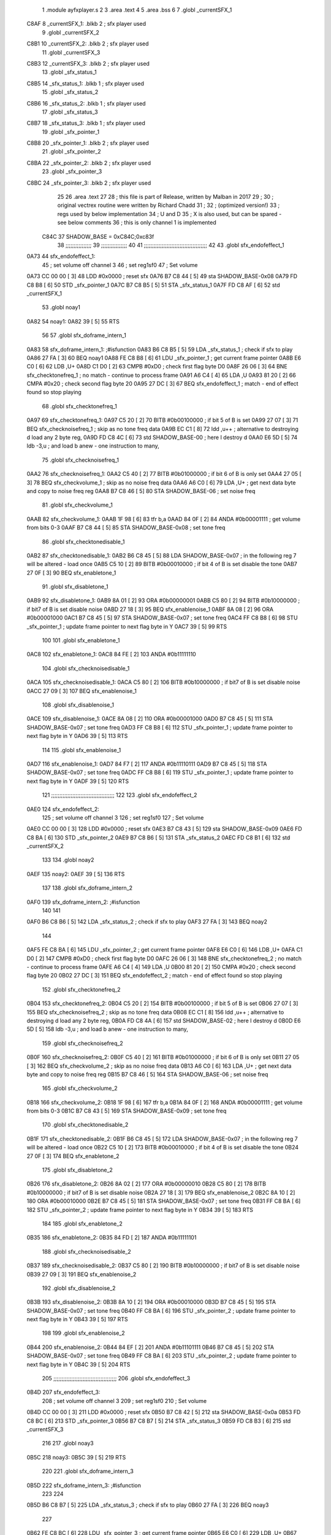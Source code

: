                               1  .module ayfxplayer.s
                              2 
                              3  .area .text
                              4 
                              5  .area .bss
                              6 
                              7  .globl _currentSFX_1
   C8AF                       8 _currentSFX_1:        .blkb       2                            ; sfx player used
                              9  .globl _currentSFX_2
   C8B1                      10 _currentSFX_2:        .blkb       2                            ; sfx player used
                             11  .globl _currentSFX_3
   C8B3                      12 _currentSFX_3:        .blkb       2                            ; sfx player used
                             13  .globl _sfx_status_1
   C8B5                      14 _sfx_status_1:        .blkb       1                            ; sfx player used
                             15  .globl _sfx_status_2
   C8B6                      16 _sfx_status_2:        .blkb       1                            ; sfx player used
                             17  .globl _sfx_status_3
   C8B7                      18 _sfx_status_3:        .blkb       1                            ; sfx player used
                             19  .globl _sfx_pointer_1
   C8B8                      20 _sfx_pointer_1:       .blkb       2                            ; sfx player used
                             21  .globl _sfx_pointer_2
   C8BA                      22 _sfx_pointer_2:       .blkb       2                            ; sfx player used
                             23  .globl _sfx_pointer_3
   C8BC                      24 _sfx_pointer_3:       .blkb       2                            ; sfx player used
                             25 
                             26  .area .text
                             27 
                             28 ; this file is part of Release, written by Malban in 2017
                             29 ;
                             30 ; original vectrex routine were written by Richard Chadd
                             31 ;
                             32 ; (optimized version!)
                             33 ; regs used by below implementation
                             34 ; U and D
                             35 ; X is also used, but can be spared - see below comments
                             36 ; this is only channel 1 is implemented
                     C84C    37 SHADOW_BASE         =        0xC84C;0xc83f
                             38 ;;;;;;;;;;;;;;;;
                             39 ;;;;;;;;;;;;;;;;
                             40 
                             41 ;;;;;;;;;;;;;;;;;;;;;;;;;;;;;;;;;;;;;;;
                             42 
                             43  .globl sfx_endofeffect_1
   0A73                      44 sfx_endofeffect_1:
                             45                                                           ; set volume off channel 3
                             46                                                           ; set reg1sf0
                             47                                                           ; Set volume
   0A73 CC 00 00      [ 3]   48                     LDD      #0x0000                       ; reset sfx
   0A76 B7 C8 44      [ 5]   49                     sta      SHADOW_BASE-0x08
   0A79 FD C8 B8      [ 6]   50                     STD      _sfx_pointer_1
   0A7C B7 C8 B5      [ 5]   51                     STA      _sfx_status_1
   0A7F FD C8 AF      [ 6]   52                     std      _currentSFX_1
                             53  .globl noay1
   0A82                      54 noay1:
   0A82 39            [ 5]   55                     RTS
                             56 
                             57  .globl sfx_doframe_intern_1
   0A83                      58 sfx_doframe_intern_1:                                     ;#isfunction
   0A83 B6 C8 B5      [ 5]   59                     LDA      _sfx_status_1                 ; check if sfx to play
   0A86 27 FA         [ 3]   60                     BEQ      noay1
   0A88 FE C8 B8      [ 6]   61                     LDU      _sfx_pointer_1                ; get current frame pointer
   0A8B E6 C0         [ 6]   62                     LDB      ,U+
   0A8D C1 D0         [ 2]   63                     CMPB     #0xD0                         ; check first flag byte D0
   0A8F 26 06         [ 3]   64                     BNE      sfx_checktonefreq_1          ; no match - continue to process frame
   0A91 A6 C4         [ 4]   65                     LDA      ,U
   0A93 81 20         [ 2]   66                     CMPA     #0x20                         ; check second flag byte 20
   0A95 27 DC         [ 3]   67                     BEQ      sfx_endofeffect_1            ; match - end of effect found so stop playing
                             68  .globl sfx_checktonefreq_1
   0A97                      69 sfx_checktonefreq_1:
   0A97 C5 20         [ 2]   70                     BITB     #0b00100000                   ; if bit 5 of B is set
   0A99 27 07         [ 3]   71                     BEQ      sfx_checknoisefreq_1         ; skip as no tone freq data
   0A9B EC C1         [ 8]   72                     ldd      ,u++ ; alternative to destroying d load any 2 byte reg,
   0A9D FD C8 4C      [ 6]   73                     std      SHADOW_BASE-00 ; here I destroy d
   0AA0 E6 5D         [ 5]   74                     ldb      -3,u ; and load b anew - one instruction to many,
                             75  .globl sfx_checknoisefreq_1
   0AA2                      76 sfx_checknoisefreq_1:
   0AA2 C5 40         [ 2]   77                     BITB     #0b01000000                   ; if bit 6 of B is only set
   0AA4 27 05         [ 3]   78                     BEQ      sfx_checkvolume_1            ; skip as no noise freq data
   0AA6 A6 C0         [ 6]   79                     LDA      ,U+                          ; get next data byte and copy to noise freq reg
   0AA8 B7 C8 46      [ 5]   80                     STA      SHADOW_BASE-06               ; set noise freq
                             81  .globl sfx_checkvolume_1
   0AAB                      82 sfx_checkvolume_1:
   0AAB 1F 98         [ 6]   83                     tfr      b,a
   0AAD 84 0F         [ 2]   84                     ANDA     #0b00001111                   ; get volume from bits 0-3
   0AAF B7 C8 44      [ 5]   85                     STA      SHADOW_BASE-0x08              ; set tone freq
                             86  .globl sfx_checktonedisable_1
   0AB2                      87 sfx_checktonedisable_1:
   0AB2 B6 C8 45      [ 5]   88                     LDA      SHADOW_BASE-0x07              ; in the following reg 7 will be altered - load once
   0AB5 C5 10         [ 2]   89                     BITB     #0b00010000                   ; if bit 4 of B is set disable the tone
   0AB7 27 0F         [ 3]   90                     BEQ      sfx_enabletone_1
                             91  .globl sfx_disabletone_1
   0AB9                      92 sfx_disabletone_1:
   0AB9 8A 01         [ 2]   93                     ORA      #0b00000001
   0ABB C5 80         [ 2]   94                     BITB     #0b10000000                   ; if bit7 of B is set disable noise
   0ABD 27 18         [ 3]   95                     BEQ      sfx_enablenoise_1
   0ABF 8A 08         [ 2]   96                     ORA      #0b00001000
   0AC1 B7 C8 45      [ 5]   97                     STA      SHADOW_BASE-0x07              ; set tone freq
   0AC4 FF C8 B8      [ 6]   98                     STU      _sfx_pointer_1                ; update frame pointer to next flag byte in Y
   0AC7 39            [ 5]   99                     RTS
                            100 
                            101  .globl sfx_enabletone_1
   0AC8                     102 sfx_enabletone_1:
   0AC8 84 FE         [ 2]  103                     ANDA     #0b11111110
                            104  .globl sfx_checknoisedisable_1
   0ACA                     105 sfx_checknoisedisable_1:
   0ACA C5 80         [ 2]  106                     BITB     #0b10000000                   ; if bit7 of B is set disable noise
   0ACC 27 09         [ 3]  107                     BEQ      sfx_enablenoise_1
                            108  .globl sfx_disablenoise_1
   0ACE                     109 sfx_disablenoise_1:
   0ACE 8A 08         [ 2]  110                     ORA      #0b00001000
   0AD0 B7 C8 45      [ 5]  111                     STA      SHADOW_BASE-0x07              ; set tone freq
   0AD3 FF C8 B8      [ 6]  112                     STU      _sfx_pointer_1                ; update frame pointer to next flag byte in Y
   0AD6 39            [ 5]  113                     RTS
                            114 
                            115  .globl sfx_enablenoise_1
   0AD7                     116 sfx_enablenoise_1:
   0AD7 84 F7         [ 2]  117                     ANDA     #0b11110111
   0AD9 B7 C8 45      [ 5]  118                     STA      SHADOW_BASE-0x07              ; set tone freq
   0ADC FF C8 B8      [ 6]  119                     STU      _sfx_pointer_1                ; update frame pointer to next flag byte in Y
   0ADF 39            [ 5]  120                     RTS
                            121 ;;;;;;;;;;;;;;;;;;;;;;;;;;;;;;;;;;;;;;;
                            122 
                            123  .globl sfx_endofeffect_2
   0AE0                     124 sfx_endofeffect_2:
                            125                                                           ; set volume off channel 3
                            126                                                           ; set reg1sf0
                            127                                                           ; Set volume
   0AE0 CC 00 00      [ 3]  128                     LDD      #0x0000                       ; reset sfx
   0AE3 B7 C8 43      [ 5]  129                     sta      SHADOW_BASE-0x09
   0AE6 FD C8 BA      [ 6]  130                     STD      _sfx_pointer_2
   0AE9 B7 C8 B6      [ 5]  131                     STA      _sfx_status_2
   0AEC FD C8 B1      [ 6]  132                     std      _currentSFX_2
                            133 
                            134  .globl noay2
   0AEF                     135 noay2:
   0AEF 39            [ 5]  136                     RTS
                            137 
                            138  .globl sfx_doframe_intern_2
   0AF0                     139 sfx_doframe_intern_2:  ;#isfunction
                            140 
                            141 
   0AF0 B6 C8 B6      [ 5]  142                     LDA      _sfx_status_2                ; check if sfx to play
   0AF3 27 FA         [ 3]  143                     BEQ      noay2
                            144 
   0AF5 FE C8 BA      [ 6]  145                     LDU      _sfx_pointer_2                ; get current frame pointer
   0AF8 E6 C0         [ 6]  146                     LDB      ,U+
   0AFA C1 D0         [ 2]  147                     CMPB     #0xD0                         ; check first flag byte D0
   0AFC 26 06         [ 3]  148                     BNE      sfx_checktonefreq_2          ; no match - continue to process frame
   0AFE A6 C4         [ 4]  149                     LDA      ,U
   0B00 81 20         [ 2]  150                     CMPA     #0x20                         ; check second flag byte 20
   0B02 27 DC         [ 3]  151                     BEQ      sfx_endofeffect_2            ; match - end of effect found so stop playing
                            152  .globl sfx_checktonefreq_2
   0B04                     153 sfx_checktonefreq_2:
   0B04 C5 20         [ 2]  154                     BITB     #0b00100000                   ; if bit 5 of B is set
   0B06 27 07         [ 3]  155                     BEQ      sfx_checknoisefreq_2         ; skip as no tone freq data
   0B08 EC C1         [ 8]  156                     ldd      ,u++ ; alternative to destroying d load any 2 byte reg,
   0B0A FD C8 4A      [ 6]  157                     std      SHADOW_BASE-02 ; here I destroy d
   0B0D E6 5D         [ 5]  158                     ldb -3,u ; and load b anew - one instruction to many,
                            159  .globl sfx_checknoisefreq_2
   0B0F                     160 sfx_checknoisefreq_2:
   0B0F C5 40         [ 2]  161                     BITB     #0b01000000                   ; if bit 6 of B is only set
   0B11 27 05         [ 3]  162                     BEQ      sfx_checkvolume_2            ; skip as no noise freq data
   0B13 A6 C0         [ 6]  163                     LDA      ,U+                          ; get next data byte and copy to noise freq reg
   0B15 B7 C8 46      [ 5]  164                     STA      SHADOW_BASE-06               ; set noise freq
                            165  .globl sfx_checkvolume_2
   0B18                     166 sfx_checkvolume_2:
   0B18 1F 98         [ 6]  167                     tfr      b,a
   0B1A 84 0F         [ 2]  168                     ANDA     #0b00001111                   ; get volume from bits 0-3
   0B1C B7 C8 43      [ 5]  169                     STA      SHADOW_BASE-0x09              ; set tone freq
                            170  .globl sfx_checktonedisable_2
   0B1F                     171 sfx_checktonedisable_2:
   0B1F B6 C8 45      [ 5]  172                     LDA      SHADOW_BASE-0x07              ; in the following reg 7 will be altered - load once
   0B22 C5 10         [ 2]  173                     BITB     #0b00010000                   ; if bit 4 of B is set disable the tone
   0B24 27 0F         [ 3]  174                     BEQ      sfx_enabletone_2
                            175  .globl sfx_disabletone_2
   0B26                     176 sfx_disabletone_2:
   0B26 8A 02         [ 2]  177                     ORA      #0b00000010
   0B28 C5 80         [ 2]  178                     BITB     #0b10000000                   ; if bit7 of B is set disable noise
   0B2A 27 18         [ 3]  179                     BEQ      sfx_enablenoise_2
   0B2C 8A 10         [ 2]  180                     ORA      #0b00010000
   0B2E B7 C8 45      [ 5]  181                     STA      SHADOW_BASE-0x07              ; set tone freq
   0B31 FF C8 BA      [ 6]  182                     STU      _sfx_pointer_2                ; update frame pointer to next flag byte in Y
   0B34 39            [ 5]  183                     RTS
                            184 
                            185  .globl sfx_enabletone_2
   0B35                     186 sfx_enabletone_2:
   0B35 84 FD         [ 2]  187                     ANDA     #0b11111101
                            188  .globl sfx_checknoisedisable_2
   0B37                     189 sfx_checknoisedisable_2:
   0B37 C5 80         [ 2]  190                     BITB     #0b10000000                   ; if bit7 of B is set disable noise
   0B39 27 09         [ 3]  191                     BEQ      sfx_enablenoise_2
                            192  .globl sfx_disablenoise_2
   0B3B                     193 sfx_disablenoise_2:
   0B3B 8A 10         [ 2]  194                     ORA      #0b00010000
   0B3D B7 C8 45      [ 5]  195                     STA      SHADOW_BASE-0x07              ; set tone freq
   0B40 FF C8 BA      [ 6]  196                     STU      _sfx_pointer_2                ; update frame pointer to next flag byte in Y
   0B43 39            [ 5]  197                     RTS
                            198 
                            199  .globl sfx_enablenoise_2
   0B44                     200 sfx_enablenoise_2:
   0B44 84 EF         [ 2]  201                     ANDA     #0b11101111
   0B46 B7 C8 45      [ 5]  202                     STA      SHADOW_BASE-0x07              ; set tone freq
   0B49 FF C8 BA      [ 6]  203                     STU      _sfx_pointer_2                ; update frame pointer to next flag byte in Y
   0B4C 39            [ 5]  204                     RTS
                            205 ;;;;;;;;;;;;;;;;;;;;;;;;;;;;;;;;;;;;;;;
                            206  .globl sfx_endofeffect_3
   0B4D                     207 sfx_endofeffect_3:
                            208                                                           ; set volume off channel 3
                            209                                                           ; set reg1sf0
                            210                                                           ; Set volume
   0B4D CC 00 00      [ 3]  211                     LDD      #0x0000                       ; reset sfx
   0B50 B7 C8 42      [ 5]  212                     sta      SHADOW_BASE-0x0a
   0B53 FD C8 BC      [ 6]  213                     STD      _sfx_pointer_3
   0B56 B7 C8 B7      [ 5]  214                     STA      _sfx_status_3
   0B59 FD C8 B3      [ 6]  215                     std      _currentSFX_3
                            216 
                            217  .globl noay3
   0B5C                     218 noay3:
   0B5C 39            [ 5]  219                     RTS
                            220 
                            221  .globl sfx_doframe_intern_3
   0B5D                     222 sfx_doframe_intern_3:  ;#isfunction
                            223 
                            224 
   0B5D B6 C8 B7      [ 5]  225                     LDA      _sfx_status_3                ; check if sfx to play
   0B60 27 FA         [ 3]  226                     BEQ      noay3
                            227 
   0B62 FE C8 BC      [ 6]  228                     LDU      _sfx_pointer_3                ; get current frame pointer
   0B65 E6 C0         [ 6]  229                     LDB      ,U+
   0B67 C1 D0         [ 2]  230                     CMPB     #0xD0                         ; check first flag byte D0
   0B69 26 06         [ 3]  231                     BNE      sfx_checktonefreq_3          ; no match - continue to process frame
   0B6B A6 C4         [ 4]  232                     LDA      ,U
   0B6D 81 20         [ 2]  233                     CMPA     #0x20                         ; check second flag byte 20
   0B6F 27 DC         [ 3]  234                     BEQ      sfx_endofeffect_3            ; match - end of effect found so stop playing
                            235  .globl sfx_checktonefreq_3
   0B71                     236 sfx_checktonefreq_3:
   0B71 C5 20         [ 2]  237                     BITB     #0b00100000                   ; if bit 5 of B is set
   0B73 27 07         [ 3]  238                     BEQ      sfx_checknoisefreq_3         ; skip as no tone freq data
   0B75 EC C1         [ 8]  239                     ldd      ,u++ ; alternative to destroying d load any 2 byte reg,
   0B77 FD C8 48      [ 6]  240                     std      SHADOW_BASE-04 ; here I destroy d
   0B7A E6 5D         [ 5]  241                     ldb -3,u ; and load b anew - one instruction to many,
                            242  .globl sfx_checknoisefreq_3
   0B7C                     243 sfx_checknoisefreq_3:
   0B7C C5 40         [ 2]  244                     BITB     #0b01000000                   ; if bit 6 of B is only set
   0B7E 27 05         [ 3]  245                     BEQ      sfx_checkvolume_3            ; skip as no noise freq data
   0B80 A6 C0         [ 6]  246                     LDA      ,U+                          ; get next data byte and copy to noise freq reg
   0B82 B7 C8 46      [ 5]  247                     STA      SHADOW_BASE-06               ; set tone freq
                            248  .globl sfx_checkvolume_3
   0B85                     249 sfx_checkvolume_3:
   0B85 1F 98         [ 6]  250                     tfr      b,a
   0B87 84 0F         [ 2]  251                     ANDA     #0b00001111                   ; get volume from bits 0-3
   0B89 B7 C8 42      [ 5]  252                     STA      SHADOW_BASE-0x0A              ; set tone freq
                            253  .globl sfx_checktonedisable_3
   0B8C                     254 sfx_checktonedisable_3:
   0B8C B6 C8 45      [ 5]  255                     LDA      SHADOW_BASE-0x07              ; in the following reg 7 will be altered - load once
   0B8F C5 10         [ 2]  256                     BITB     #0b00010000                   ; if bit 4 of B is set disable the tone
   0B91 27 0F         [ 3]  257                     BEQ      sfx_enabletone_3
                            258  .globl sfx_disabletone_3
   0B93                     259 sfx_disabletone_3:
   0B93 8A 04         [ 2]  260                     ORA      #0b00000100
   0B95 C5 80         [ 2]  261                     BITB     #0b10000000                   ; if bit7 of B is set disable noise
   0B97 27 18         [ 3]  262                     BEQ      sfx_enablenoise_3
   0B99 8A 20         [ 2]  263                     ORA      #0b00100000
   0B9B B7 C8 45      [ 5]  264                     STA      SHADOW_BASE-0x07              ; set tone freq
   0B9E FF C8 BC      [ 6]  265                     STU      _sfx_pointer_3                ; update frame pointer to next flag byte in Y
   0BA1 39            [ 5]  266                     RTS
                            267 
                            268  .globl sfx_enabletone_3
   0BA2                     269 sfx_enabletone_3:
   0BA2 84 FB         [ 2]  270                     ANDA     #0b11111011
                            271  .globl sfx_checknoisedisable_3
   0BA4                     272 sfx_checknoisedisable_3:
   0BA4 C5 80         [ 2]  273                     BITB     #0b10000000                   ; if bit7 of B is set disable noise
   0BA6 27 09         [ 3]  274                     BEQ      sfx_enablenoise_3
                            275  .globl sfx_disablenoise_3
   0BA8                     276 sfx_disablenoise_3:
   0BA8 8A 20         [ 2]  277                     ORA      #0b00100000
   0BAA B7 C8 45      [ 5]  278                     STA      SHADOW_BASE-0x07              ; set tone freq
   0BAD FF C8 BC      [ 6]  279                     STU      _sfx_pointer_3                ; update frame pointer to next flag byte in Y
   0BB0 39            [ 5]  280                     RTS
                            281 
                            282  .globl sfx_enablenoise_3
   0BB1                     283 sfx_enablenoise_3:
   0BB1 84 DF         [ 2]  284                     ANDA     #0b11011111
   0BB3 B7 C8 45      [ 5]  285                     STA      SHADOW_BASE-0x07              ; set tone freq
   0BB6 FF C8 BC      [ 6]  286                     STU      _sfx_pointer_3                ; update frame pointer to next flag byte in Y
   0BB9 39            [ 5]  287                     RTS
ASxxxx Assembler V05.00  (Motorola 6809), page 1.
Hexidecimal [16-Bits]

Symbol Table

    .__.$$$.       =   2710 L   |     .__.ABS.       =   0000 G
    .__.CPU.       =   0000 L   |     .__.H$L.       =   0001 L
  2 A$ayfxPlayer$1     0055 GR  |   2 A$ayfxPlayer$1     0057 GR
  2 A$ayfxPlayer$1     0059 GR  |   2 A$ayfxPlayer$1     005B GR
  2 A$ayfxPlayer$1     005D GR  |   2 A$ayfxPlayer$1     0060 GR
  2 A$ayfxPlayer$1     0063 GR  |   2 A$ayfxPlayer$1     0064 GR
  2 A$ayfxPlayer$1     0066 GR  |   2 A$ayfxPlayer$1     0069 GR
  2 A$ayfxPlayer$1     006C GR  |   2 A$ayfxPlayer$1     006D GR
  2 A$ayfxPlayer$1     0070 GR  |   2 A$ayfxPlayer$1     0073 GR
  2 A$ayfxPlayer$1     0076 GR  |   2 A$ayfxPlayer$1     0079 GR
  2 A$ayfxPlayer$1     007C GR  |   2 A$ayfxPlayer$1     007D GR
  2 A$ayfxPlayer$1     0080 GR  |   2 A$ayfxPlayer$1     0082 GR
  2 A$ayfxPlayer$1     0085 GR  |   2 A$ayfxPlayer$1     0087 GR
  2 A$ayfxPlayer$1     0089 GR  |   2 A$ayfxPlayer$1     008B GR
  2 A$ayfxPlayer$1     008D GR  |   2 A$ayfxPlayer$1     008F GR
  2 A$ayfxPlayer$1     0091 GR  |   2 A$ayfxPlayer$1     0093 GR
  2 A$ayfxPlayer$1     0095 GR  |   2 A$ayfxPlayer$1     0097 GR
  2 A$ayfxPlayer$1     009A GR  |   2 A$ayfxPlayer$1     009C GR
  2 A$ayfxPlayer$1     009E GR  |   2 A$ayfxPlayer$1     00A0 GR
  2 A$ayfxPlayer$1     00A2 GR  |   2 A$ayfxPlayer$1     00A5 GR
  2 A$ayfxPlayer$1     00A7 GR  |   2 A$ayfxPlayer$1     00A9 GR
  2 A$ayfxPlayer$1     00AC GR  |   2 A$ayfxPlayer$1     00AF GR
  2 A$ayfxPlayer$1     00B1 GR  |   2 A$ayfxPlayer$1     00B3 GR
  2 A$ayfxPlayer$1     00B5 GR  |   2 A$ayfxPlayer$1     00B7 GR
  2 A$ayfxPlayer$1     00B9 GR  |   2 A$ayfxPlayer$1     00BB GR
  2 A$ayfxPlayer$1     00BE GR  |   2 A$ayfxPlayer$1     00C1 GR
  2 A$ayfxPlayer$1     00C2 GR  |   2 A$ayfxPlayer$1     00C4 GR
  2 A$ayfxPlayer$1     00C6 GR  |   2 A$ayfxPlayer$1     00C8 GR
  2 A$ayfxPlayer$1     00CA GR  |   2 A$ayfxPlayer$1     00CD GR
  2 A$ayfxPlayer$1     00D0 GR  |   2 A$ayfxPlayer$2     00D1 GR
  2 A$ayfxPlayer$2     00D3 GR  |   2 A$ayfxPlayer$2     00D6 GR
  2 A$ayfxPlayer$2     00D9 GR  |   2 A$ayfxPlayer$2     00DA GR
  2 A$ayfxPlayer$2     00DD GR  |   2 A$ayfxPlayer$2     00E0 GR
  2 A$ayfxPlayer$2     00E3 GR  |   2 A$ayfxPlayer$2     00E6 GR
  2 A$ayfxPlayer$2     00E9 GR  |   2 A$ayfxPlayer$2     00EA GR
  2 A$ayfxPlayer$2     00ED GR  |   2 A$ayfxPlayer$2     00EF GR
  2 A$ayfxPlayer$2     00F2 GR  |   2 A$ayfxPlayer$2     00F4 GR
  2 A$ayfxPlayer$2     00F6 GR  |   2 A$ayfxPlayer$2     00F8 GR
  2 A$ayfxPlayer$2     00FA GR  |   2 A$ayfxPlayer$2     00FC GR
  2 A$ayfxPlayer$2     00FE GR  |   2 A$ayfxPlayer$2     0100 GR
  2 A$ayfxPlayer$2     0102 GR  |   2 A$ayfxPlayer$2     0104 GR
  2 A$ayfxPlayer$2     0107 GR  |   2 A$ayfxPlayer$2     0109 GR
  2 A$ayfxPlayer$2     010B GR  |   2 A$ayfxPlayer$2     010D GR
  2 A$ayfxPlayer$2     010F GR  |   2 A$ayfxPlayer$2     0112 GR
  2 A$ayfxPlayer$2     0114 GR  |   2 A$ayfxPlayer$2     0116 GR
  2 A$ayfxPlayer$2     0119 GR  |   2 A$ayfxPlayer$2     011C GR
  2 A$ayfxPlayer$2     011E GR  |   2 A$ayfxPlayer$2     0120 GR
  2 A$ayfxPlayer$2     0122 GR  |   2 A$ayfxPlayer$2     0124 GR
  2 A$ayfxPlayer$2     0126 GR  |   2 A$ayfxPlayer$2     0128 GR
  2 A$ayfxPlayer$2     012B GR  |   2 A$ayfxPlayer$2     012E GR
  2 A$ayfxPlayer$2     012F GR  |   2 A$ayfxPlayer$2     0131 GR
  2 A$ayfxPlayer$2     0133 GR  |   2 A$ayfxPlayer$2     0135 GR
  2 A$ayfxPlayer$2     0137 GR  |   2 A$ayfxPlayer$2     013A GR
  2 A$ayfxPlayer$2     013D GR  |   2 A$ayfxPlayer$2     013E GR
  2 A$ayfxPlayer$2     0140 GR  |   2 A$ayfxPlayer$2     0143 GR
  2 A$ayfxPlayer$2     0146 GR  |   2 A$ayfxPlayer$4     0000 GR
  2 A$ayfxPlayer$4     0003 GR  |   2 A$ayfxPlayer$5     0006 GR
  2 A$ayfxPlayer$5     0009 GR  |   2 A$ayfxPlayer$5     000C GR
  2 A$ayfxPlayer$5     000F GR  |   2 A$ayfxPlayer$5     0010 GR
  2 A$ayfxPlayer$6     0013 GR  |   2 A$ayfxPlayer$6     0015 GR
  2 A$ayfxPlayer$6     0018 GR  |   2 A$ayfxPlayer$6     001A GR
  2 A$ayfxPlayer$6     001C GR  |   2 A$ayfxPlayer$6     001E GR
  2 A$ayfxPlayer$6     0020 GR  |   2 A$ayfxPlayer$6     0022 GR
  2 A$ayfxPlayer$7     0024 GR  |   2 A$ayfxPlayer$7     0026 GR
  2 A$ayfxPlayer$7     0028 GR  |   2 A$ayfxPlayer$7     002A GR
  2 A$ayfxPlayer$7     002D GR  |   2 A$ayfxPlayer$7     002F GR
  2 A$ayfxPlayer$7     0031 GR  |   2 A$ayfxPlayer$7     0033 GR
  2 A$ayfxPlayer$8     0035 GR  |   2 A$ayfxPlayer$8     0038 GR
  2 A$ayfxPlayer$8     003A GR  |   2 A$ayfxPlayer$8     003C GR
  2 A$ayfxPlayer$8     003F GR  |   2 A$ayfxPlayer$8     0042 GR
  2 A$ayfxPlayer$9     0044 GR  |   2 A$ayfxPlayer$9     0046 GR
  2 A$ayfxPlayer$9     0048 GR  |   2 A$ayfxPlayer$9     004A GR
  2 A$ayfxPlayer$9     004C GR  |   2 A$ayfxPlayer$9     004E GR
  2 A$ayfxPlayer$9     0051 GR  |   2 A$ayfxPlayer$9     0054 GR
    SHADOW_BASE    =   C84C     |   3 _currentSFX_1      0000 GR
  3 _currentSFX_2      0002 GR  |   3 _currentSFX_3      0004 GR
  3 _sfx_pointer_1     0009 GR  |   3 _sfx_pointer_2     000B GR
  3 _sfx_pointer_3     000D GR  |   3 _sfx_status_1      0006 GR
  3 _sfx_status_2      0007 GR  |   3 _sfx_status_3      0008 GR
  2 noay1              000F GR  |   2 noay2              007C GR
  2 noay3              00E9 GR  |   2 sfx_checknoise     0057 GR
  2 sfx_checknoise     00C4 GR  |   2 sfx_checknoise     0131 GR
  2 sfx_checknoise     002F GR  |   2 sfx_checknoise     009C GR
  2 sfx_checknoise     0109 GR  |   2 sfx_checktoned     003F GR
  2 sfx_checktoned     00AC GR  |   2 sfx_checktoned     0119 GR
  2 sfx_checktonef     0024 GR  |   2 sfx_checktonef     0091 GR
  2 sfx_checktonef     00FE GR  |   2 sfx_checkvolum     0038 GR
  2 sfx_checkvolum     00A5 GR  |   2 sfx_checkvolum     0112 GR
  2 sfx_disablenoi     005B GR  |   2 sfx_disablenoi     00C8 GR
  2 sfx_disablenoi     0135 GR  |   2 sfx_disableton     0046 GR
  2 sfx_disableton     00B3 GR  |   2 sfx_disableton     0120 GR
  2 sfx_doframe_in     0010 GR  |   2 sfx_doframe_in     007D GR
  2 sfx_doframe_in     00EA GR  |   2 sfx_enablenois     0064 GR
  2 sfx_enablenois     00D1 GR  |   2 sfx_enablenois     013E GR
  2 sfx_enabletone     0055 GR  |   2 sfx_enabletone     00C2 GR
  2 sfx_enabletone     012F GR  |   2 sfx_endofeffec     0000 GR
  2 sfx_endofeffec     006D GR  |   2 sfx_endofeffec     00DA GR

ASxxxx Assembler V05.00  (Motorola 6809), page 2.
Hexidecimal [16-Bits]

Area Table

[_CSEG]
   0 _CODE            size    0   flags C080
   2 .text            size  147   flags  100
   3 .bss             size    F   flags    0
[_DSEG]
   1 _DATA            size    0   flags C0C0

